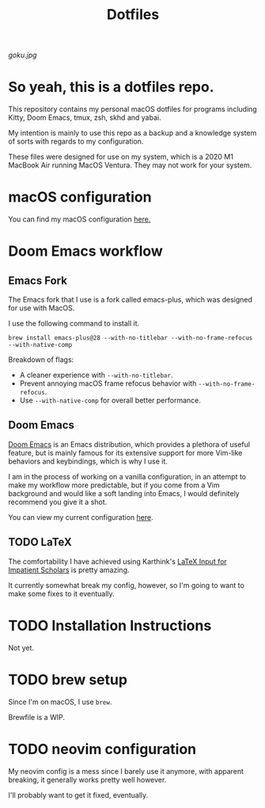 #+title: Dotfiles

[[goku.jpg]]

* So yeah, this is a dotfiles repo.
This repository contains my personal macOS dotfiles for programs including
Kitty, Doom Emacs,  tmux,  zsh,  skhd and yabai.

My intention is mainly to use this repo as a backup and a knowledge system of sorts with regards to my configuration.

These files were designed for use on my system, which is a 2020 M1 MacBook Air running MacOS Ventura. They may not work for your system.


* macOS configuration
You can find my macOS configuration [[file:macOS-configuration/macOS.org][here.]]

* Doom Emacs workflow
** Emacs Fork
The Emacs fork that I use is a fork called emacs-plus, which was designed for use with MacOS.

I use the following command to install it.
#+begin_src shell
brew install emacs-plus@28 --with-no-titlebar --with-no-frame-refocus --with-native-comp
#+end_src
Breakdown of flags:
- A cleaner experience with =--with-no-titlebar=.
- Prevent annoying macOS frame refocus behavior with =--with-no-frame-refocus=.
- Use =--with-native-comp= for overall better performance.

** Doom Emacs
[[https://github.com/doomemacs/doomemacs][Doom Emacs]] is an Emacs distribution, which provides a plethora of useful feature, but is mainly famous for its extensive support for more Vim-like behaviors and keybindings,
which is why I use it.

I am in the process of working on a vanilla configuration, in an attempt to make my
workflow more predictable,
but if you come from a Vim background and would like a soft landing into Emacs, I would definitely recommend you give it a shot.

You can view my current configuration [[file:.doom.d/config.org][here]].

** TODO LaTeX
The comfortability I have achieved using Karthink's [[http://karthinks.com/software/latex-input-for-impatient-scholars/][LaTeX Input for Impatient Scholars]]  is pretty amazing.

It currently somewhat break my config, however, so I'm going to want
to make some fixes to it eventually.


* TODO Installation Instructions
Not yet.

* TODO brew setup
Since I'm on macOS, I use =brew=.

Brewfile is a WIP.

* TODO neovim configuration
My neovim config is a mess since I barely use it anymore, with apparent breaking,
it generally works pretty well however.

I'll probably want to get it fixed, eventually.
